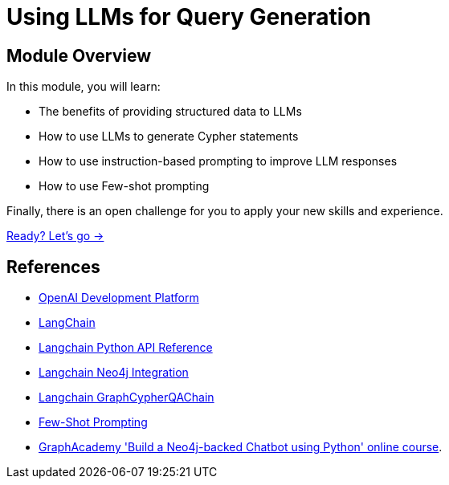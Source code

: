 = Using LLMs for Query Generation
:order: 4

== Module Overview

In this module, you will learn:

* The benefits of providing structured data to LLMs
* How to use LLMs to generate Cypher statements
* How to use instruction-based prompting to improve LLM responses
* How to use Few-shot prompting

Finally, there is an open challenge for you to apply your new skills and experience.

link:./1-cypher-qa-chain/[Ready? Let's go →, role=btn]

== References

* link:https://platform.openai.com/[OpenAI Development Platform^]
* link:https://langchain.com[LangChain^]
* link:https://api.python.langchain.com/[Langchain Python API Reference^]
* link:https://python.langchain.com/docs/integrations/providers/neo4j[Langchain Neo4j Integration^]
* link:https://python.langchain.com/api_reference/neo4j/chains/langchain_neo4j.chains.graph_qa.cypher.GraphCypherQAChain.html[Langchain GraphCypherQAChain^]
* link:https://www.promptingguide.ai/techniques/fewshot[Few-Shot Prompting^]
* link:https://graphacademy.neo4j.com/courses/llm-chatbot-python/[GraphAcademy 'Build a Neo4j-backed Chatbot using Python' online course^].
